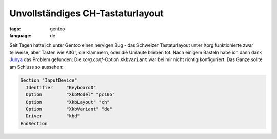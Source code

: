 Unvollständiges CH-Tastaturlayout
=================================

:tags: gentoo
:language: de

Seit Tagen hatte ich unter Gentoo einen nervigen Bug - das Schweizer Tastaturlayout unter Xorg
funktionierte zwar teilweise, aber Tasten wie AltGr, die Klammern, oder die Umlaute blieben tot.
Nach einigem Basteln habe ich dann dank `Junya
<http://blog.h2o.ch/archives/10-Deutschweizer-Tastatur-Umlaute-unter-Ubuntu.html>`_ das Problem
gefunden: Die `xorg.conf`-Option ``XkbVariant`` war bei mir nicht richtig konfiguriert. Das Ganze
sollte am Schluss so aussehen:

.. sourcecode:: xorg

    Section "InputDevice"
      Identifier     "Keyboard0"
      Option         "XkbModel" "pc105"
      Option         "XkbLayout" "ch"
      Option         "XkbVariant" "de"
      Driver         "kbd"
    EndSection
